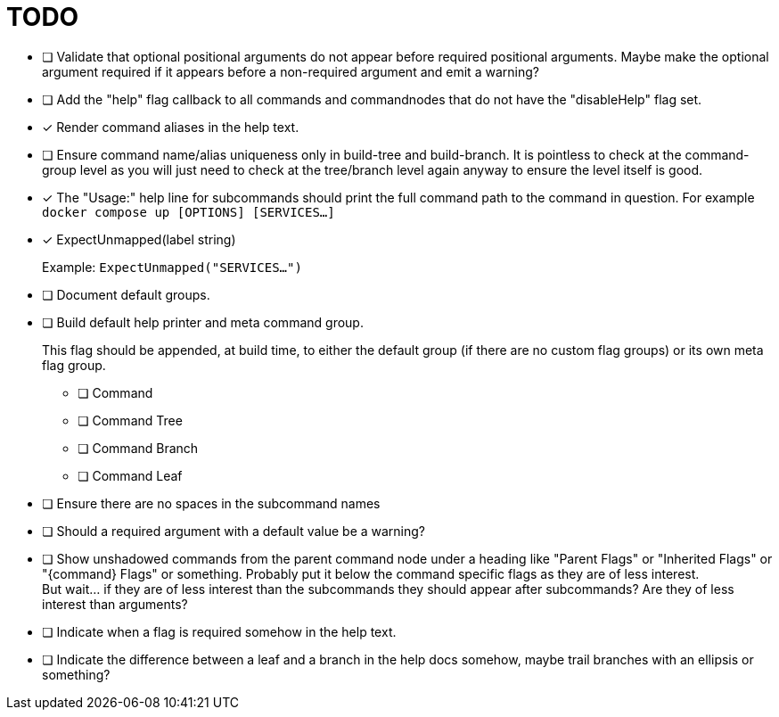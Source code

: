= TODO

* [ ] Validate that optional positional arguments do not appear before required
      positional arguments.  Maybe make the optional argument required if it
      appears before a non-required argument and emit a warning?

* [ ] Add the "help" flag callback to all commands and commandnodes that do not have
      the "disableHelp" flag set.

* [x] Render command aliases in the help text.

* [ ] Ensure command name/alias uniqueness only in build-tree and build-branch.
      It is pointless to check at the command-group level as you will just need
      to check at the tree/branch level again anyway to ensure the level itself
      is good.

* [x] The "Usage:" help line for subcommands should print the full command path
      to the command in question.  For example `docker compose up [OPTIONS] [SERVICES...]`

* [x] ExpectUnmapped(label string)
+
--
Example: `ExpectUnmapped("SERVICES...")`
--

* [ ] Document default groups.

* [ ] Build default help printer and meta command group.
+
--
This flag should be appended, at build time, to either the default group (if
there are no custom flag groups) or its own meta flag group.
--
** [ ] Command
** [ ] Command Tree
** [ ] Command Branch
** [ ] Command Leaf

* [ ] Ensure there are no spaces in the subcommand names

* [ ] Should a required argument with a default value be a warning?

* [ ] Show unshadowed commands from the parent command node under a heading like
      "Parent Flags" or "Inherited Flags" or "\{command} Flags" or something.
      Probably put it below the command specific flags as they are of less
      interest. +
      But wait... if they are of less interest than the subcommands they should
      appear after subcommands?  Are they of less interest than arguments?

* [ ] Indicate when a flag is required somehow in the help text.

* [ ] Indicate the difference between a leaf and a branch in the help docs
      somehow, maybe trail branches with an ellipsis or something?